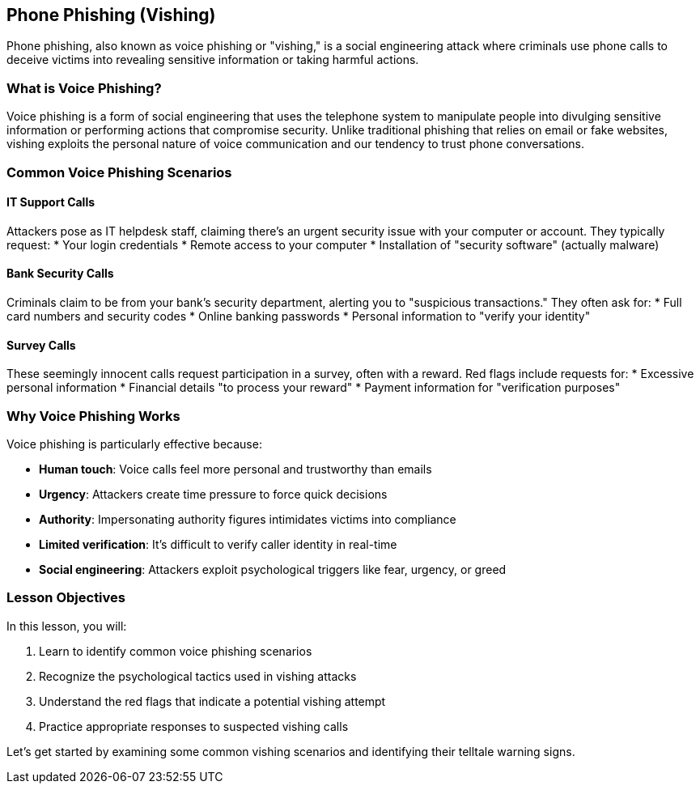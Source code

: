 == Phone Phishing (Vishing)

Phone phishing, also known as voice phishing or "vishing," is a social engineering attack where criminals use phone calls to deceive victims into revealing sensitive information or taking harmful actions.

=== What is Voice Phishing?

Voice phishing is a form of social engineering that uses the telephone system to manipulate people into divulging sensitive information or performing actions that compromise security. Unlike traditional phishing that relies on email or fake websites, vishing exploits the personal nature of voice communication and our tendency to trust phone conversations.

=== Common Voice Phishing Scenarios

==== IT Support Calls
Attackers pose as IT helpdesk staff, claiming there's an urgent security issue with your computer or account. They typically request:
* Your login credentials
* Remote access to your computer
* Installation of "security software" (actually malware)

==== Bank Security Calls
Criminals claim to be from your bank's security department, alerting you to "suspicious transactions." They often ask for:
* Full card numbers and security codes
* Online banking passwords
* Personal information to "verify your identity"

==== Survey Calls
These seemingly innocent calls request participation in a survey, often with a reward. Red flags include requests for:
* Excessive personal information
* Financial details "to process your reward"
* Payment information for "verification purposes"

=== Why Voice Phishing Works

Voice phishing is particularly effective because:

* *Human touch*: Voice calls feel more personal and trustworthy than emails
* *Urgency*: Attackers create time pressure to force quick decisions
* *Authority*: Impersonating authority figures intimidates victims into compliance
* *Limited verification*: It's difficult to verify caller identity in real-time
* *Social engineering*: Attackers exploit psychological triggers like fear, urgency, or greed

=== Lesson Objectives

In this lesson, you will:

1. Learn to identify common voice phishing scenarios
2. Recognize the psychological tactics used in vishing attacks
3. Understand the red flags that indicate a potential vishing attempt
4. Practice appropriate responses to suspected vishing calls

Let's get started by examining some common vishing scenarios and identifying their telltale warning signs. 
